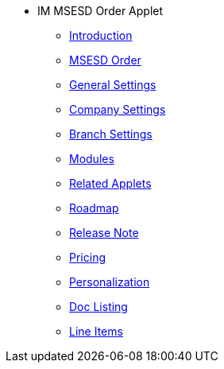 * IM MSESD Order Applet 
** xref:introduction.adoc[Introduction]
** xref:msesd-order.adoc[MSESD Order]
** xref:general-settings.adoc[General Settings]
** xref:company-settings.adoc[Company Settings]
** xref:branch-settings.adoc[Branch Settings]
** xref:modules.adoc[Modules]
** xref:related_applets.adoc[Related Applets]
** xref:roadmap.adoc[Roadmap]
** xref:release_note.adoc[Release Note]
** xref:pricing.adoc[Pricing]
** xref:personalization_settings.adoc[Personalization]
** xref:menu_01_sales_order_listing.adoc[Doc Listing]
** xref:menu_02_line_items.adoc[Line Items]
